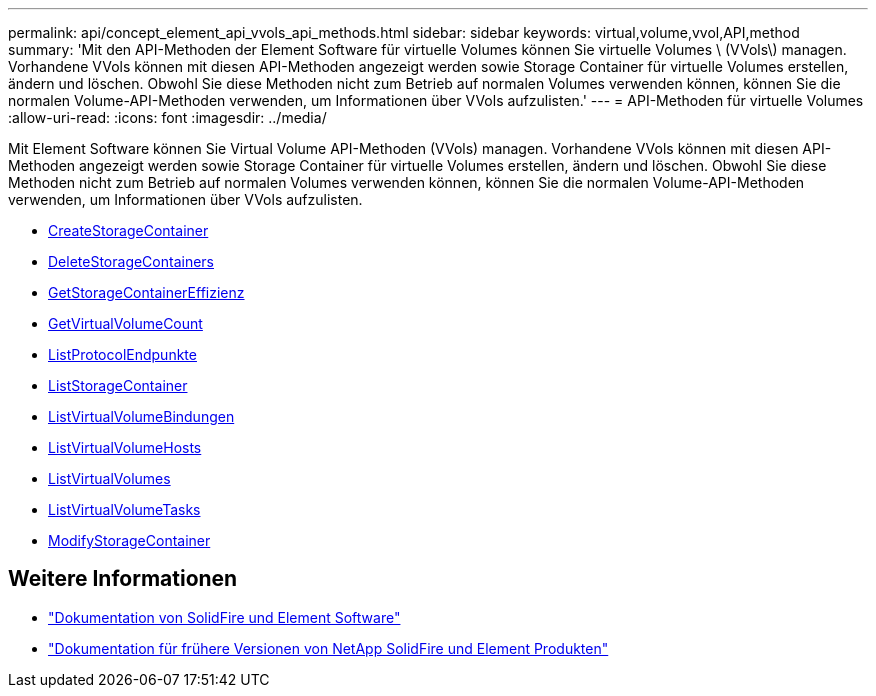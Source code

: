 ---
permalink: api/concept_element_api_vvols_api_methods.html 
sidebar: sidebar 
keywords: virtual,volume,vvol,API,method 
summary: 'Mit den API-Methoden der Element Software für virtuelle Volumes können Sie virtuelle Volumes \ (VVols\) managen. Vorhandene VVols können mit diesen API-Methoden angezeigt werden sowie Storage Container für virtuelle Volumes erstellen, ändern und löschen. Obwohl Sie diese Methoden nicht zum Betrieb auf normalen Volumes verwenden können, können Sie die normalen Volume-API-Methoden verwenden, um Informationen über VVols aufzulisten.' 
---
= API-Methoden für virtuelle Volumes
:allow-uri-read: 
:icons: font
:imagesdir: ../media/


[role="lead"]
Mit Element Software können Sie Virtual Volume API-Methoden (VVols) managen. Vorhandene VVols können mit diesen API-Methoden angezeigt werden sowie Storage Container für virtuelle Volumes erstellen, ändern und löschen. Obwohl Sie diese Methoden nicht zum Betrieb auf normalen Volumes verwenden können, können Sie die normalen Volume-API-Methoden verwenden, um Informationen über VVols aufzulisten.

* xref:reference_element_api_createstoragecontainer.adoc[CreateStorageContainer]
* xref:reference_element_api_deletestoragecontainers.adoc[DeleteStorageContainers]
* xref:reference_element_api_getstoragecontainerefficiency.adoc[GetStorageContainerEffizienz]
* xref:reference_element_api_getvirtualvolumecount.adoc[GetVirtualVolumeCount]
* xref:reference_element_api_listprotocolendpoints.adoc[ListProtocolEndpunkte]
* xref:reference_element_api_liststoragecontainers.adoc[ListStorageContainer]
* xref:reference_element_api_listvirtualvolumebindings.adoc[ListVirtualVolumeBindungen]
* xref:reference_element_api_listvirtualvolumehosts.adoc[ListVirtualVolumeHosts]
* xref:reference_element_api_listvirtualvolumes.adoc[ListVirtualVolumes]
* xref:reference_element_api_listvirtualvolumetasks.adoc[ListVirtualVolumeTasks]
* xref:reference_element_api_modifystoragecontainer.adoc[ModifyStorageContainer]




== Weitere Informationen

* https://docs.netapp.com/us-en/element-software/index.html["Dokumentation von SolidFire und Element Software"]
* https://docs.netapp.com/sfe-122/topic/com.netapp.ndc.sfe-vers/GUID-B1944B0E-B335-4E0B-B9F1-E960BF32AE56.html["Dokumentation für frühere Versionen von NetApp SolidFire und Element Produkten"^]

